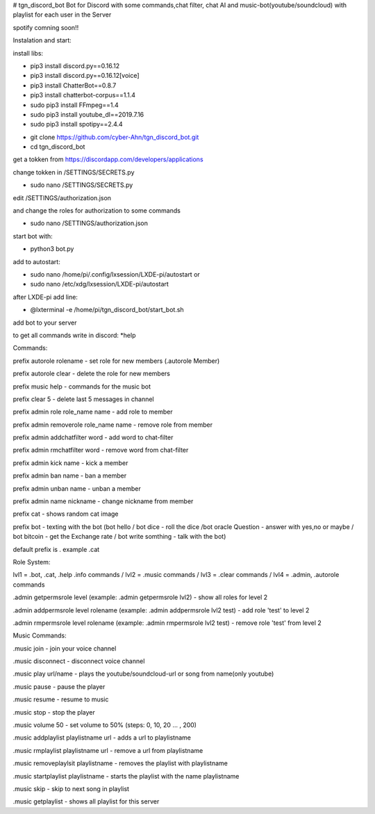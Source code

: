 # tgn_discord_bot
Bot for Discord with some commands,chat filter, chat AI and music-bot(youtube/soundcloud) with playlist for each user in the Server 

spotify comning soon!!

Instalation and start:

install libs:

* pip3 install discord.py==0.16.12

* pip3 install discord.py==0.16.12[voice]

* pip3 install ChatterBot==0.8.7

* pip3 install chatterbot-corpus==1.1.4

* sudo pip3 install FFmpeg==1.4

* sudo pip3 install youtube_dl==2019.7.16

* sudo pip3 install spotipy==2.4.4



- git clone https://github.com/cyber-Ahn/tgn_discord_bot.git

- cd tgn_discord_bot



get a tokken from https://discordapp.com/developers/applications

change tokken in /SETTINGS/SECRETS.py


- sudo nano /SETTINGS/SECRETS.py


edit /SETTINGS/authorization.json

and change the roles for authorization to some commands

- sudo nano /SETTINGS/authorization.json

start bot with: 

- python3 bot.py

add to autostart:

- sudo nano /home/pi/.config/lxsession/LXDE-pi/autostart
  or
- sudo nano  /etc/xdg/lxsession/LXDE-pi/autostart

after LXDE-pi add line:

- @lxterminal -e /home/pi/tgn_discord_bot/start_bot.sh

add bot to your server

to get all commands write in discord: *help

Commands:

prefix autorole rolename - set role for new members (.autorole Member)

prefix autorole clear - delete the role for new members

prefix music help - commands for the music bot

prefix clear 5 - delete last 5 messages in channel

prefix admin role role_name name - add role to member

prefix admin removerole role_name name - remove role from member

prefix admin addchatfilter word - add word to chat-filter

prefix admin rmchatfilter word - remove word from chat-filter

prefix admin kick name - kick a member

prefix admin ban name - ban a member

prefix admin unban name - unban a member

prefix admin name nickname - change nickname from member

prefix cat - shows random cat image

prefix bot - texting with the bot (bot hello / bot dice - roll the dice /bot oracle Question - answer with yes,no or maybe / 
bot bitcoin - get the Exchange rate / bot write somthing - talk with the bot)

default prefix is . example .cat

Role System:

lvl1 = .bot, .cat, .help .info commands / lvl2 = .music commands / lvl3 = .clear commands / lvl4 = .admin, .autorole commands

.admin getpermsrole level (example: .admin getpermsrole lvl2) - show all roles for level 2

.admin addpermsrole level rolename (example: .admin addpermsrole lvl2 test) - add role 'test' to level 2

.admin rmpermsrole level rolename (example: .admin rmpermsrole lvl2 test) - remove role 'test' from level 2

Music Commands:

.music join - join your voice channel

.music disconnect - disconnect voice channel

.music play url/name - plays the youtube/soundcloud-url or song from name(only youtube)

.music pause - pause the player

.music resume - resume to music

.music stop - stop the player

.music volume 50 - set volume to 50% (steps: 0, 10, 20 ... , 200)

.music addplaylist playlistname url - adds a url to playlistname

.music rmplaylist playlistname url - remove a url from playlistname

.music removeplaylsit playlistname - removes the playlist with playlistname

.music startplaylist playlistname - starts the playlist with the name playlistname

.music skip - skip to next song in playlist

.music getplaylist - shows all playlist for this server
